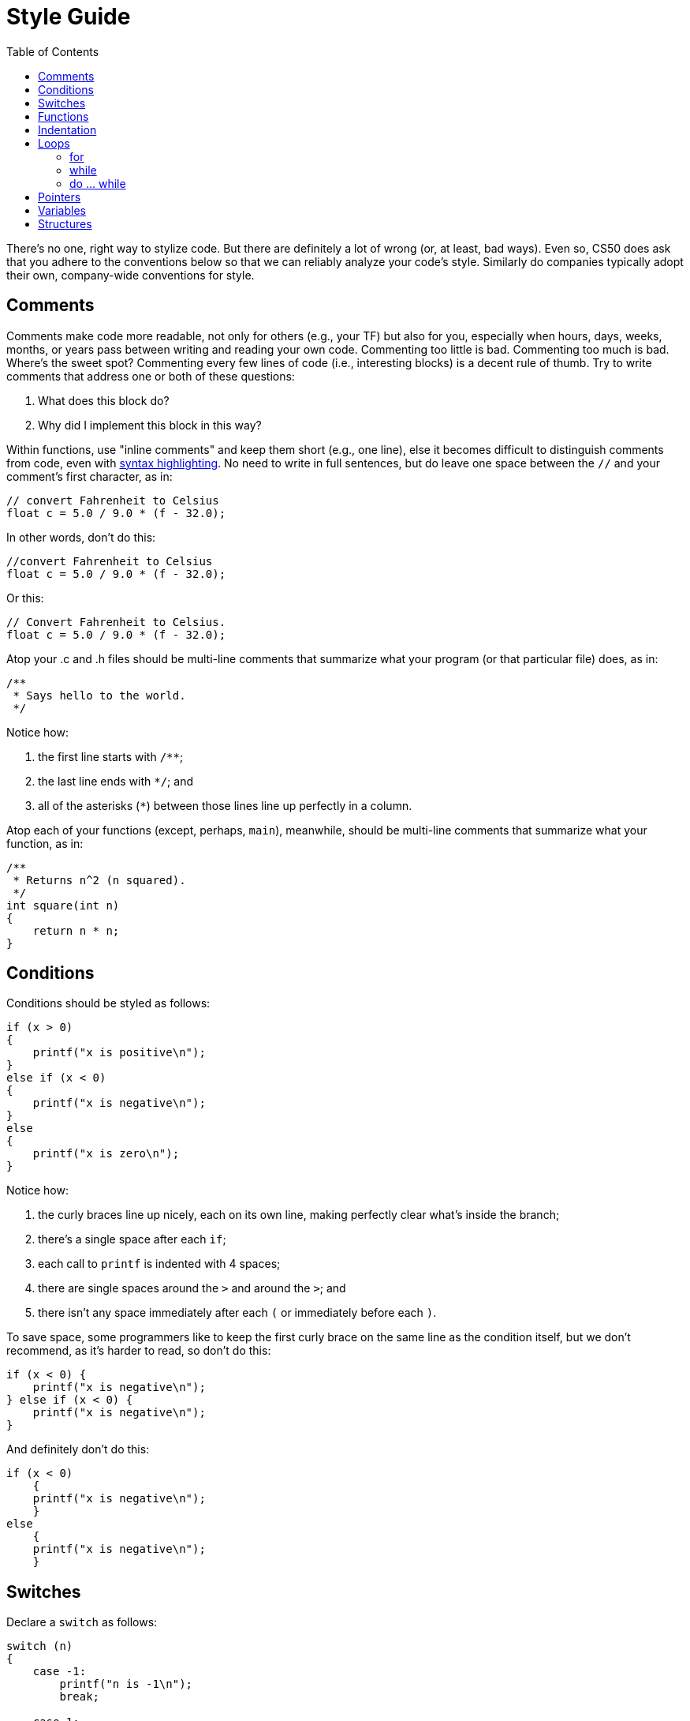 = Style Guide
:toc: left

There's no one, right way to stylize code. But there are definitely a lot of wrong (or, at least, bad ways).  Even so, CS50 does ask that you adhere to the conventions below so that we can reliably analyze your code's style. Similarly do companies typically adopt their own, company-wide conventions for style.

== Comments

Comments make code more readable, not only for others (e.g., your TF) but also for you, especially when hours, days, weeks, months, or years pass between writing and reading your own code. Commenting too little is bad. Commenting too much is bad. Where's the sweet spot? Commenting every few lines of code (i.e., interesting blocks) is a decent rule of thumb. Try to write comments that address one or both of these questions:

.  What does this block do?
.  Why did I implement this block in this way?

Within functions, use "inline comments" and keep them short (e.g., one line), else it becomes difficult to distinguish comments from code, even with http://en.wikipedia.org/wiki/Syntax_highlighting[syntax highlighting]. No need to write in full sentences, but do leave one space between the `//` and your comment's first character, as in:

[source,c]
----
// convert Fahrenheit to Celsius
float c = 5.0 / 9.0 * (f - 32.0);
----

In other words, don't do this:

[source,c]
----
//convert Fahrenheit to Celsius
float c = 5.0 / 9.0 * (f - 32.0);
----

Or this:

[source,c]
----
// Convert Fahrenheit to Celsius.
float c = 5.0 / 9.0 * (f - 32.0);
----

Atop your .c and .h files should be multi-line comments that summarize what your program (or that particular file) does, as in:

[source,c]
----
/**
 * Says hello to the world.
 */
----

Notice how:

. the first line starts with `/**`;
. the last line ends with `*/`; and
. all of the asterisks (`*`) between those lines line up perfectly in a column.

Atop each of your functions (except, perhaps, `main`), meanwhile, should be multi-line comments that summarize what your function, as in:

[source,c]
----
/**
 * Returns n^2 (n squared).
 */
int square(int n)
{
    return n * n;
}
----

== Conditions

Conditions should be styled as follows:

------------------------------
if (x > 0)
{
    printf("x is positive\n");
}
else if (x < 0)
{
    printf("x is negative\n");
}
else
{
    printf("x is zero\n");
}
------------------------------

Notice how:

. the curly braces line up nicely, each on its own line, making perfectly clear what's inside the branch;
. there's a single space after each `if`;
. each call to `printf` is indented with 4 spaces;
. there are single spaces around the `>` and around the `>`; and
. there isn't any space immediately after each `(` or immediately before each `)`.

To save space, some programmers like to keep the first curly brace on the same line as the condition itself, but we don't recommend, as it's harder to read, so don't do this:

[source,c]
----
if (x < 0) {
    printf("x is negative\n");
} else if (x < 0) {
    printf("x is negative\n");
}
----

And definitely don't do this:

[source,c]
----
if (x < 0)
    {
    printf("x is negative\n");
    }
else
    {
    printf("x is negative\n");
    }
----

== Switches

Declare a `switch` as follows:

[source,c]
----
switch (n)
{
    case -1:
        printf("n is -1\n");
        break;

    case 1:
        printf("n is 1\n");
        break;

    default:
        printf("n is neither -1 nor 1\n");
        break;
}
----

Notice how:

. each curly brace is on its own line;
. there's a single space after `switch`;
. there isn't any space immediately after each `(` or immediately before each `)`;
. the switch's cases are indented with 4 spaces;
. the cases' bodies are indented further with 4 spaces; and
. each `case` (including `default`) ends with a `break`.

== Functions

In accordance with http://en.wikipedia.org/wiki/C99[C99], be sure to declare `main` with:

[source,c]
----
int main(void)
{

}
----

or, if using the CS50 Library, with:

[source,c]
----
#include <cs50.h>

int main(int argc, string argv[])
{

}
----

or with:

[source,c]
----
int main(int argc, char *argv[])
{

}
----

or even with:

[source,c]
----
int main(int argc, char **argv)
{

}
----


Do not declare `main` with:

[source,c]
----
int main()
{

}
----

or with:

[source,c]
----
void main()
{

}
----

or with:

[source,c]
----
main()
{

}
----

As for your own functions, be sure to define them similarly, with each curly brace on its own line and with the return type on the same line as the function's name, just as we've done with `main`.

== Indentation

Indent your code four spaces at a time to make clear which blocks of code are inside of others. If you use your keyboard's Tab key to do so, be sure that your text editor's configured to convert tabs (`\t`) to four spaces, else your code may not print or display properly on someone else's computer, since `\t` renders differently in different editors. (If using http://cs50.io/[CS50 IDE], it's fine to use Tab for indentation, rather than hitting your keyboard's space bar repeatedly, since we've preconfigured it to convert `\t` to four spaces.)

Here's some nicely indented code:

[source,c]
----
// print command-line arguments one per line
printf("\n");
for (int i = 0; i < argc; i++)
{
    for (int j = 0, n = strlen(argv[i]); j < n; j++)
    {
        printf("%c\n", argv[i][j]);
    }
    printf("\n");
}
----

== Loops

=== for

Whenever you need temporary variables for iteration, use `i`, then `j`, then `k`, unless more specific names would make your code more readable:

[source,c]
----
for (int i = 0; i < LIMIT; i++)
{
    for (int j = 0; j < LIMIT; j++)
    {
        for (int k = 0; k < LIMIT; k++)
        {
            // do something
        }
    }
}
----

If you need more than three variables for iteration, it might be time to rethink your design!

=== while

Declare `while` loops as follows:

[source,c]
----
while (condition)
{
    // do something
}
----

Notice how:

. each curly brace is on its own line;
. there's a single space after `while`;
. there isn't any space immediately after the `(` or immediately before the `)`; and
. the loop's body (a comment in this case) is indented with 4 spaces.

=== do ... while

Declare `do ... while` loops as follows:

[source,c]
----
do
{
    // do something
}
while (condition);
----

Notice how:

. each curly brace is on its own line;
. there's a single space after `while`;
. there isn't any space immediately after the `(` or immediately before the `)`; and
. the loop's body (a comment in this case) is indented with 4 spaces.

== Pointers

When declaring a pointer, write the `*` next to the variable, as in:

[source,c]
----
int *p;
----

Don't write it next to the type, as in:

[source,c]
----
int* p;
----

== Variables

Because CS50 uses http://en.wikipedia.org/wiki/C99[C99], do not define all of your variables at the very top of your functions but, rather, when and where you actually need them. Moreover, scope your variables as tightly as possible. For instance, if `i` is only needed for the sake of a loop, declare `i` within the loop itself:

[source,c]
----
for (int i = 0; i < LIMIT; i++)
{
    printf("%i\n", i);
}
----

Though it's fine to use variables like `i`, `j`, and `k` for iteration, most of your variables should be more specifically named. If you're summing some values, for instance, call your variable `sum`. If your variable's name warrants two words (e.g., `is_ready`), put an underscore between them, a convention popular in C though less so in other languages.

If declaring multiple variables of the same type at once, it's fine to declare them together, as in:

[source,c]
----
int quarters, dimes, nickels, pennies;
----

Just don't initialize some but not others, as in:

[source,c]
----
int quarters, dimes = 0, nickels = 0 , pennies;
----

Also take care to declare pointers separately from non-pointers, as in:

[source,c]
----
int *p;
int n;
----

Don't declare pointers on the same line as non-pointers, as in:

[source,c]
----
int *p, n;
----

== Structures

Declare a `struct` as a type as follows, with each curly brace on its own line and members indented therein, with the type's name also on its own line:

[source,c]
----
typedef struct
{
    string name;
    string dorm;
}
student;
----

If the `struct` contains as a member a pointer to another such `struct`, declare the `struct` as having a name identical to the type, without using underscores:

[source,c]
----
typedef struct node
{
    int n;
    struct node *next;
}
node;
----

